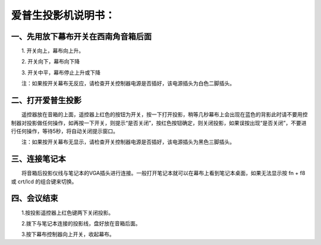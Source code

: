 ==========================================
爱普生投影机说明书：
==========================================


一、先用放下幕布开关在西南角音箱后面
====================================================

　　1. 开关向上，幕布向上升。

　　2. 开关向下，幕布向下降

　　3. 开关中平，幕布停止上升或下降

　　注：如果按开关幕布无反应，请检查开关控制器电源是否插好，该电源插头为白色二脚插头。



二、打开爱普生投影
====================================================

　　遥控器放在音箱的上面，遥控器上红色的按钮为开关，按一下打开投影，稍等几秒幕布上会出现在蓝色的背影此时请不要用控制器对投影做任何操作，如再按一下开关，则提示“是否关闭”，按红色按钮确定，则关闭投影，如果误按出现“是否关闭”，不要进行任何操作，等待5秒，将自动关闭提示窗口。

　　注：如果按开关幕布无显示，请检查开关控制器电源是否插好，该电源插头为黑色三脚插头。　　



三、连接笔记本
==========================================================

　　将音箱后投影仪线与笔记本的VGA插头进行连接。一般打开笔记本就可以在幕布上看到笔记本桌面，如果无法显示按 fn + f8 或 crt/lcd 的组合键来切换。



四、会议结束
=========================================================

　　1.按投影遥控器上红色键两下关闭投影。

　　2.拨下与笔记本连接的投影线，盘好放在音箱后面。

　　3.按下幕布控制器向上开关，收起幕布。　